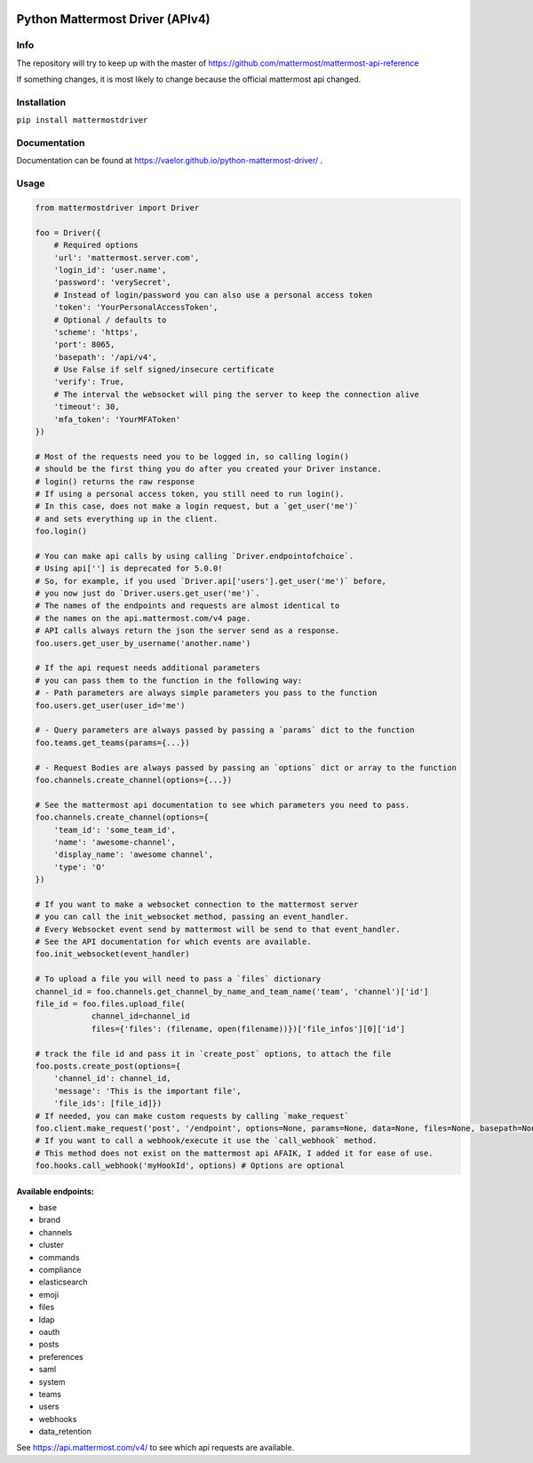 
.. image:: https://img.shields.io/pypi/v/mattermostdriver.svg
    :target: https://pypi.python.org/pypi/mattermostdriver

.. image:: https://img.shields.io/pypi/l/mattermostdriver.svg
    :target: https://pypi.python.org/pypi/mattermostdriver

.. image:: https://img.shields.io/pypi/pyversions/mattermostdriver.svg
    :target: https://pypi.python.org/pypi/mattermostdriver

Python Mattermost Driver (APIv4)
================================

Info
----

The repository will try to keep up with the master of https://github.com/mattermost/mattermost-api-reference

If something changes, it is most likely to change because the official mattermost api changed.

Installation
------------

.. inclusion-marker-start-install

``pip install mattermostdriver``

.. inclusion-marker-end-install

Documentation
-------------
Documentation can be found at https://vaelor.github.io/python-mattermost-driver/ .

Usage
-----

.. inclusion-marker-start-usage

.. code:: python

    from mattermostdriver import Driver

    foo = Driver({
        # Required options
        'url': 'mattermost.server.com',
        'login_id': 'user.name',
        'password': 'verySecret',
        # Instead of login/password you can also use a personal access token
        'token': 'YourPersonalAccessToken',
        # Optional / defaults to
        'scheme': 'https',
        'port': 8065,
        'basepath': '/api/v4',
        # Use False if self signed/insecure certificate
        'verify': True,
        # The interval the websocket will ping the server to keep the connection alive
        'timeout': 30,
        'mfa_token': 'YourMFAToken'
    })

    # Most of the requests need you to be logged in, so calling login()
    # should be the first thing you do after you created your Driver instance.
    # login() returns the raw response
    # If using a personal access token, you still need to run login().
    # In this case, does not make a login request, but a `get_user('me')`
    # and sets everything up in the client.
    foo.login()

    # You can make api calls by using calling `Driver.endpointofchoice`.
    # Using api[''] is deprecated for 5.0.0!
    # So, for example, if you used `Driver.api['users'].get_user('me')` before,
    # you now just do `Driver.users.get_user('me')`.
    # The names of the endpoints and requests are almost identical to
    # the names on the api.mattermost.com/v4 page.
    # API calls always return the json the server send as a response.
    foo.users.get_user_by_username('another.name')

    # If the api request needs additional parameters
    # you can pass them to the function in the following way:
    # - Path parameters are always simple parameters you pass to the function
    foo.users.get_user(user_id='me')

    # - Query parameters are always passed by passing a `params` dict to the function
    foo.teams.get_teams(params={...})

    # - Request Bodies are always passed by passing an `options` dict or array to the function
    foo.channels.create_channel(options={...})

    # See the mattermost api documentation to see which parameters you need to pass.
    foo.channels.create_channel(options={
        'team_id': 'some_team_id',
        'name': 'awesome-channel',
        'display_name': 'awesome channel',
        'type': 'O'
    })

    # If you want to make a websocket connection to the mattermost server
    # you can call the init_websocket method, passing an event_handler.
    # Every Websocket event send by mattermost will be send to that event_handler.
    # See the API documentation for which events are available.
    foo.init_websocket(event_handler)

    # To upload a file you will need to pass a `files` dictionary
    channel_id = foo.channels.get_channel_by_name_and_team_name('team', 'channel')['id']
    file_id = foo.files.upload_file(
                channel_id=channel_id
                files={'files': (filename, open(filename))})['file_infos'][0]['id']

    # track the file id and pass it in `create_post` options, to attach the file
    foo.posts.create_post(options={
        'channel_id': channel_id,
        'message': 'This is the important file',
        'file_ids': [file_id]})
    # If needed, you can make custom requests by calling `make_request`
    foo.client.make_request('post', '/endpoint', options=None, params=None, data=None, files=None, basepath=None)
    # If you want to call a webhook/execute it use the `call_webhook` method.
    # This method does not exist on the mattermost api AFAIK, I added it for ease of use.
    foo.hooks.call_webhook('myHookId', options) # Options are optional


.. inclusion-marker-end-usage

Available endpoints:
''''''''''''''''''''

-  base
-  brand
-  channels
-  cluster
-  commands
-  compliance
-  elasticsearch
-  emoji
-  files
-  ldap
-  oauth
-  posts
-  preferences
-  saml
-  system
-  teams
-  users
-  webhooks
-  data_retention

See https://api.mattermost.com/v4/ to see which api requests are
available.
